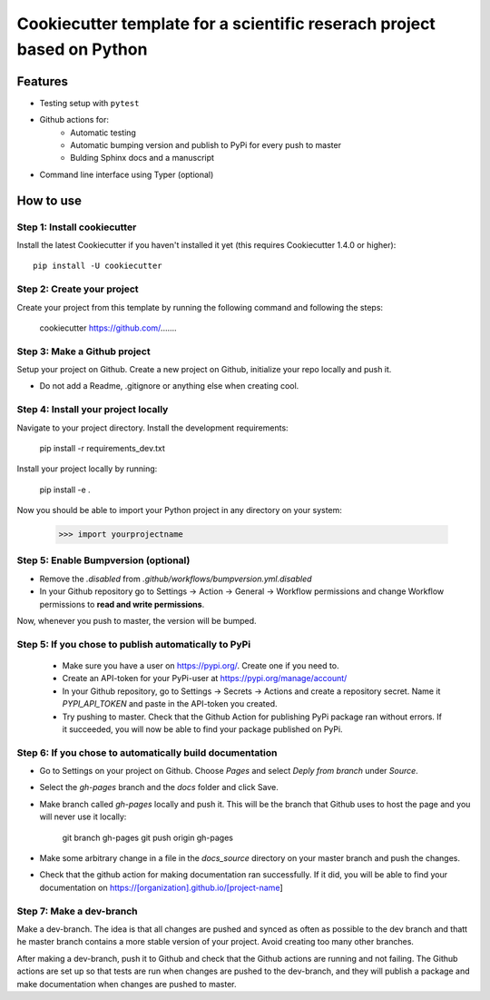 ========================================================================
Cookiecutter template for a scientific reserach project based on Python
========================================================================

Features
--------

* Testing setup with  ``pytest``
* Github actions for:
    * Automatic testing
    * Automatic bumping version and publish to PyPi for every push to master
    * Bulding Sphinx docs and a manuscript
* Command line interface using Typer (optional)


How to use
----------


Step 1: Install cookiecutter
****************************

Install the latest Cookiecutter if you haven't installed it yet (this requires
Cookiecutter 1.4.0 or higher)::

    pip install -U cookiecutter


Step 2: Create your project
*****************************

Create your project from this template by running the following command and following the steps:

    cookiecutter https://github.com/.......

Step 3: Make a Github project
******************************

Setup your project on Github. Create a new project on Github, initialize your repo locally and push it.

* Do not add a Readme, .gitignore or anything else when creating cool.


Step 4: Install your project locally
************************************

Navigate to your project directory. Install the development requirements:

    pip install -r requirements_dev.txt

Install your project locally by running:

    pip install -e .

Now you should be able to import your Python project in any directory on your system:

    >>> import yourprojectname

Step 5: Enable Bumpversion (optional)
***************************************
* Remove the `.disabled` from `.github/workflows/bumpversion.yml.disabled`
* In your Github repository go to Settings -> Action -> General -> Workflow permissions and change Workflow permissions to **read and write permissions**.

Now, whenever you push to master, the version will be bumped.


Step 5: If you chose to publish automatically to PyPi
*******************************************************

    * Make sure you have a user on https://pypi.org/. Create one if you need to.
    * Create an API-token for your PyPi-user at https://pypi.org/manage/account/
    * In your Github repository, go to Settings -> Secrets -> Actions and create a repository secret. Name it `PYPI_API_TOKEN` and paste in the API-token you created.
    * Try pushing to master. Check that the Github Action for publishing PyPi package ran without errors. If it succeeded, you will now be able to find your package published on PyPi.

Step 6: If you chose to automatically build documentation
*********************************************************

* Go to Settings on your project on Github. Choose `Pages` and select `Deply from branch` under `Source`.
* Select the `gh-pages` branch and the `docs` folder and click Save.
* Make branch called `gh-pages` locally and push it. This will be the branch that Github uses to host the page and you will never use it locally:

    git branch gh-pages
    git push origin gh-pages

* Make some arbitrary change in a file in the `docs_source` directory on your master branch and push the changes.
* Check that the github action for making documentation ran successfully. If it did, you will be able to find your documentation on https://[organization].github.io/[project-name]


Step 7: Make a dev-branch
*************************

Make a dev-branch. The idea is that all changes are pushed and synced as often as possible to the dev branch and thatt
he master branch contains a more stable version of your project. Avoid creating too many other branches.

After making a dev-branch, push it to Github and check that the Github actions are running and not failing.
The Github actions are set up so that tests are run when changes are pushed to the dev-branch, and they will
publish a package and make documentation when changes are pushed to master.

